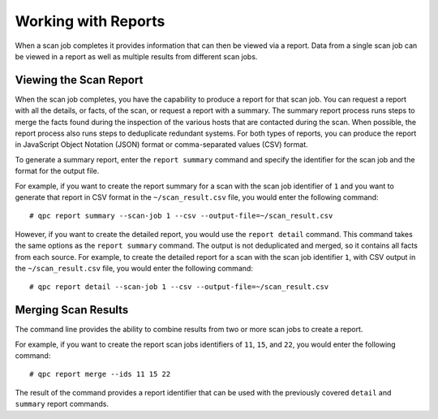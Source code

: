 Working with Reports
====================
When a scan job completes it provides information that can then be viewed via a report. Data from a single scan job can be viewed in a report as well as multiple results from different scan jobs.

Viewing the Scan Report
-----------------------
When the scan job completes, you have the capability to produce a report for that scan job. You can request a report with all the details, or facts, of the scan, or request a report with a summary. The summary report process runs steps to merge the facts found during the inspection of the various hosts that are contacted during the scan. When possible, the report process also runs steps to deduplicate redundant systems. For both types of reports, you can produce the report in JavaScript Object Notation (JSON) format or comma-separated values (CSV) format.

To generate a summary report, enter the ``report summary`` command and specify the identifier for the scan job and the format for the output file.

For example, if you want to create the report summary for a scan with the scan job identifier of ``1`` and you want to generate that report in CSV format in the ``~/scan_result.csv`` file, you would enter the following command::

  # qpc report summary --scan-job 1 --csv --output-file=~/scan_result.csv

However, if you want to create the detailed report, you would use the ``report detail`` command.  This command takes the same options as the ``report summary`` command. The output is not deduplicated and merged, so it contains all facts from each source. For example, to create the detailed report for a scan with the scan job identifier ``1``, with CSV output in the ``~/scan_result.csv`` file, you would enter the following command::

  # qpc report detail --scan-job 1 --csv --output-file=~/scan_result.csv

Merging Scan Results
--------------------
The command line provides the ability to combine results from two or more scan jobs to create a report.

For example, if you want to create the report scan jobs identifiers of ``11``, ``15``, and ``22``, you would enter the following command::

  # qpc report merge --ids 11 15 22

The result of the command provides a report identifier that can be used with the previously covered ``detail`` and ``summary`` report commands.

